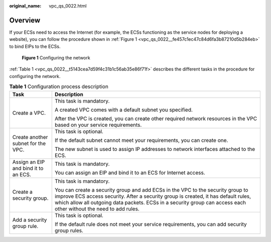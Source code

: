 :original_name: vpc_qs_0022.html

.. _vpc_qs_0022:

Overview
========

If your ECSs need to access the Internet (for example, the ECSs functioning as the service nodes for deploying a website), you can follow the procedure shown in :ref:`Figure 1 <vpc_qs_0022__fe457c1ec47c84d6fa3b87210d5b284eb>` to bind EIPs to the ECSs.

.. _vpc_qs_0022__fe457c1ec47c84d6fa3b87210d5b284eb:

.. figure:: /_static/images/en-us_image_0000001818823006.png
   :alt: **Figure 1** Configuring the network

   **Figure 1** Configuring the network

:ref:`Table 1 <vpc_qs_0022__t5143cea7d59f4c31b1c56ab35e86f71f>` describes the different tasks in the procedure for configuring the network.

.. _vpc_qs_0022__t5143cea7d59f4c31b1c56ab35e86f71f:

.. table:: **Table 1** Configuration process description

   +--------------------------------------+---------------------------------------------------------------------------------------------------------------------------------------------------------------------------------------------------------------------------------------------------------------------------------------------+
   | Task                                 | Description                                                                                                                                                                                                                                                                                 |
   +======================================+=============================================================================================================================================================================================================================================================================================+
   | Create a VPC.                        | This task is mandatory.                                                                                                                                                                                                                                                                     |
   |                                      |                                                                                                                                                                                                                                                                                             |
   |                                      | A created VPC comes with a default subnet you specified.                                                                                                                                                                                                                                    |
   |                                      |                                                                                                                                                                                                                                                                                             |
   |                                      | After the VPC is created, you can create other required network resources in the VPC based on your service requirements.                                                                                                                                                                    |
   +--------------------------------------+---------------------------------------------------------------------------------------------------------------------------------------------------------------------------------------------------------------------------------------------------------------------------------------------+
   | Create another subnet for the VPC.   | This task is optional.                                                                                                                                                                                                                                                                      |
   |                                      |                                                                                                                                                                                                                                                                                             |
   |                                      | If the default subnet cannot meet your requirements, you can create one.                                                                                                                                                                                                                    |
   |                                      |                                                                                                                                                                                                                                                                                             |
   |                                      | The new subnet is used to assign IP addresses to network interfaces attached to the ECS.                                                                                                                                                                                                    |
   +--------------------------------------+---------------------------------------------------------------------------------------------------------------------------------------------------------------------------------------------------------------------------------------------------------------------------------------------+
   | Assign an EIP and bind it to an ECS. | This task is mandatory.                                                                                                                                                                                                                                                                     |
   |                                      |                                                                                                                                                                                                                                                                                             |
   |                                      | You can assign an EIP and bind it to an ECS for Internet access.                                                                                                                                                                                                                            |
   +--------------------------------------+---------------------------------------------------------------------------------------------------------------------------------------------------------------------------------------------------------------------------------------------------------------------------------------------+
   | Create a security group.             | This task is mandatory.                                                                                                                                                                                                                                                                     |
   |                                      |                                                                                                                                                                                                                                                                                             |
   |                                      | You can create a security group and add ECSs in the VPC to the security group to improve ECS access security. After a security group is created, it has default rules, which allow all outgoing data packets. ECSs in a security group can access each other without the need to add rules. |
   +--------------------------------------+---------------------------------------------------------------------------------------------------------------------------------------------------------------------------------------------------------------------------------------------------------------------------------------------+
   | Add a security group rule.           | This task is optional.                                                                                                                                                                                                                                                                      |
   |                                      |                                                                                                                                                                                                                                                                                             |
   |                                      | If the default rule does not meet your service requirements, you can add security group rules.                                                                                                                                                                                              |
   +--------------------------------------+---------------------------------------------------------------------------------------------------------------------------------------------------------------------------------------------------------------------------------------------------------------------------------------------+
